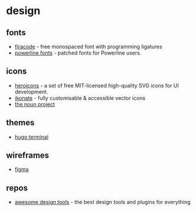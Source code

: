 * design
** fonts
- [[https://github.com/tonsky/FiraCode][firacode]] - free monospaced font with programming ligatures
- [[https://github.com/powerline/fonts][powerline fonts]] - patched fonts for Powerline users.

** icons
- [[https://github.com/refactoringui/heroicons][heroicons]] - a set of free MIT-licensed high-quality SVG icons for UI development.
- [[https://github.com/mikolajdobrucki/ikonate][ikonate]] - fully customisable & accessible vector icons
- [[https://thenounproject.com/][the noun project]]

** themes
- [[https://hugo-terminal.now.sh/][hugo terminal]]

** wireframes
- [[https://www.figma.com/][figma]]

** repos
- [[https://github.com/LisaDziuba/Awesome-Design-Tools][awesome design tools]] - the best design tools and plugins for everything
